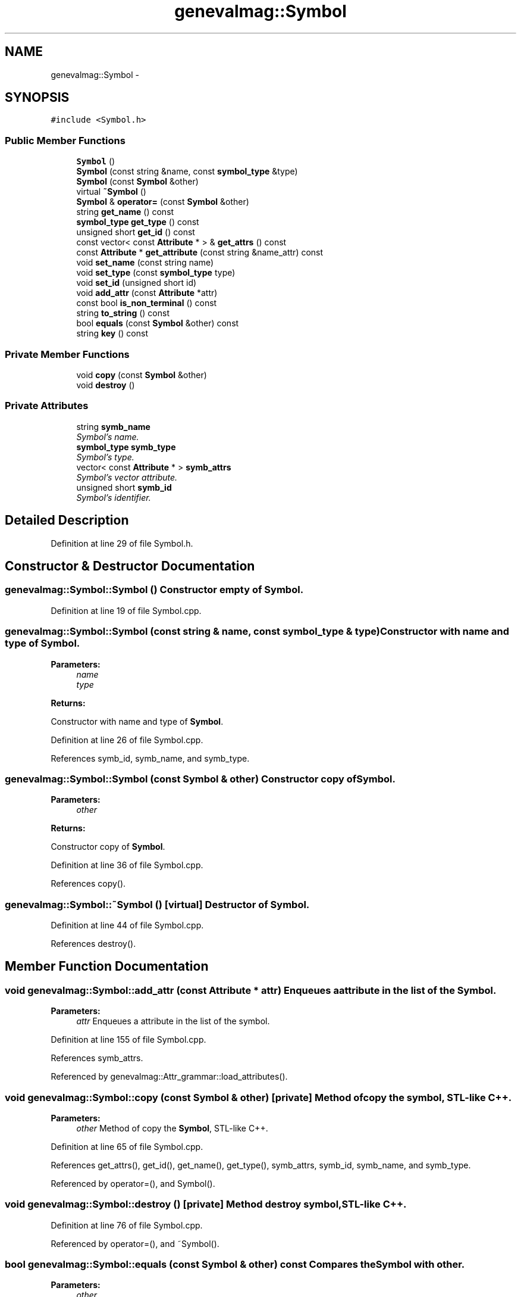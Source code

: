 .TH "genevalmag::Symbol" 3 "4 Sep 2010" "Version 1.0" "maggen" \" -*- nroff -*-
.ad l
.nh
.SH NAME
genevalmag::Symbol \- 
.SH SYNOPSIS
.br
.PP
.PP
\fC#include <Symbol.h>\fP
.SS "Public Member Functions"

.in +1c
.ti -1c
.RI "\fBSymbol\fP ()"
.br
.ti -1c
.RI "\fBSymbol\fP (const string &name, const \fBsymbol_type\fP &type)"
.br
.ti -1c
.RI "\fBSymbol\fP (const \fBSymbol\fP &other)"
.br
.ti -1c
.RI "virtual \fB~Symbol\fP ()"
.br
.ti -1c
.RI "\fBSymbol\fP & \fBoperator=\fP (const \fBSymbol\fP &other)"
.br
.ti -1c
.RI "string \fBget_name\fP () const "
.br
.ti -1c
.RI "\fBsymbol_type\fP \fBget_type\fP () const "
.br
.ti -1c
.RI "unsigned short \fBget_id\fP () const "
.br
.ti -1c
.RI "const vector< const \fBAttribute\fP * > & \fBget_attrs\fP () const "
.br
.ti -1c
.RI "const \fBAttribute\fP * \fBget_attribute\fP (const string &name_attr) const "
.br
.ti -1c
.RI "void \fBset_name\fP (const string name)"
.br
.ti -1c
.RI "void \fBset_type\fP (const \fBsymbol_type\fP type)"
.br
.ti -1c
.RI "void \fBset_id\fP (unsigned short id)"
.br
.ti -1c
.RI "void \fBadd_attr\fP (const \fBAttribute\fP *attr)"
.br
.ti -1c
.RI "const bool \fBis_non_terminal\fP () const "
.br
.ti -1c
.RI "string \fBto_string\fP () const "
.br
.ti -1c
.RI "bool \fBequals\fP (const \fBSymbol\fP &other) const "
.br
.ti -1c
.RI "string \fBkey\fP () const "
.br
.in -1c
.SS "Private Member Functions"

.in +1c
.ti -1c
.RI "void \fBcopy\fP (const \fBSymbol\fP &other)"
.br
.ti -1c
.RI "void \fBdestroy\fP ()"
.br
.in -1c
.SS "Private Attributes"

.in +1c
.ti -1c
.RI "string \fBsymb_name\fP"
.br
.RI "\fISymbol's name. \fP"
.ti -1c
.RI "\fBsymbol_type\fP \fBsymb_type\fP"
.br
.RI "\fISymbol's type. \fP"
.ti -1c
.RI "vector< const \fBAttribute\fP * > \fBsymb_attrs\fP"
.br
.RI "\fISymbol's vector attribute. \fP"
.ti -1c
.RI "unsigned short \fBsymb_id\fP"
.br
.RI "\fISymbol's identifier. \fP"
.in -1c
.SH "Detailed Description"
.PP 
Definition at line 29 of file Symbol.h.
.SH "Constructor & Destructor Documentation"
.PP 
.SS "genevalmag::Symbol::Symbol ()"Constructor empty of \fBSymbol\fP. 
.PP
Definition at line 19 of file Symbol.cpp.
.SS "genevalmag::Symbol::Symbol (const string & name, const \fBsymbol_type\fP & type)"Constructor with name and type of \fBSymbol\fP. 
.PP
\fBParameters:\fP
.RS 4
\fIname\fP 
.br
\fItype\fP 
.RE
.PP
\fBReturns:\fP
.RS 4
.RE
.PP
Constructor with name and type of \fBSymbol\fP. 
.PP
Definition at line 26 of file Symbol.cpp.
.PP
References symb_id, symb_name, and symb_type.
.SS "genevalmag::Symbol::Symbol (const \fBSymbol\fP & other)"Constructor copy of \fBSymbol\fP. 
.PP
\fBParameters:\fP
.RS 4
\fIother\fP 
.RE
.PP
\fBReturns:\fP
.RS 4
.RE
.PP
Constructor copy of \fBSymbol\fP. 
.PP
Definition at line 36 of file Symbol.cpp.
.PP
References copy().
.SS "genevalmag::Symbol::~Symbol ()\fC [virtual]\fP"Destructor of \fBSymbol\fP. 
.PP
Definition at line 44 of file Symbol.cpp.
.PP
References destroy().
.SH "Member Function Documentation"
.PP 
.SS "void genevalmag::Symbol::add_attr (const \fBAttribute\fP * attr)"Enqueues a attribute in the list of the \fBSymbol\fP. 
.PP
\fBParameters:\fP
.RS 4
\fIattr\fP Enqueues a attribute in the list of the symbol. 
.RE
.PP

.PP
Definition at line 155 of file Symbol.cpp.
.PP
References symb_attrs.
.PP
Referenced by genevalmag::Attr_grammar::load_attributes().
.SS "void genevalmag::Symbol::copy (const \fBSymbol\fP & other)\fC [private]\fP"Method of copy the symbol, STL-like C++. 
.PP
\fBParameters:\fP
.RS 4
\fIother\fP Method of copy the \fBSymbol\fP, STL-like C++. 
.RE
.PP

.PP
Definition at line 65 of file Symbol.cpp.
.PP
References get_attrs(), get_id(), get_name(), get_type(), symb_attrs, symb_id, symb_name, and symb_type.
.PP
Referenced by operator=(), and Symbol().
.SS "void genevalmag::Symbol::destroy ()\fC [private]\fP"Method destroy symbol, STL-like C++. 
.PP
Definition at line 76 of file Symbol.cpp.
.PP
Referenced by operator=(), and ~Symbol().
.SS "bool genevalmag::Symbol::equals (const \fBSymbol\fP & other) const"Compares the \fBSymbol\fP with other. 
.PP
\fBParameters:\fP
.RS 4
\fIother\fP 
.RE
.PP
\fBReturns:\fP
.RS 4
.RE
.PP
Compares the symbol with other. 
.PP
Definition at line 207 of file Symbol.cpp.
.PP
References key().
.PP
Referenced by genevalmag::Rule::belongs_non_terminal(), genevalmag::check_eq_defines_it(), genevalmag::Rule::count_non_terminal(), genevalmag::Rule::equals(), genevalmag::Builder_visit_sequences::gen_visit_seq(), genevalmag::generate_expr_text(), genevalmag::Builder_visit_sequences::generate_visit_sequences(), genevalmag::Builder_plans::generates_topological_order(), and utilities::project_graph().
.SS "const \fBAttribute\fP * genevalmag::Symbol::get_attribute (const string & name_attr) const"Finds in the list of attribute of the symbol and
.br
 returns the attribute with that name passed as parameter. 
.PP
\fBParameters:\fP
.RS 4
\fIname_attr\fP 
.RE
.PP
\fBReturns:\fP
.RS 4
.RE
.PP
Finds in the list of attribute of the symbol and returns the attribute with that name passed as parameter. 
.PP
Definition at line 116 of file Symbol.cpp.
.PP
References get_name(), and symb_attrs.
.PP
Referenced by genevalmag::save_attr_ins().
.SS "const vector< const \fBAttribute\fP * > & genevalmag::Symbol::get_attrs () const"Returns the list of attributes of the \fBSymbol\fP. 
.PP
\fBReturns:\fP
.RS 4

.RE
.PP
Returns the list of attributes of the symbol. 
.PP
Definition at line 107 of file Symbol.cpp.
.PP
References symb_attrs.
.PP
Referenced by copy().
.SS "unsigned short genevalmag::Symbol::get_id () const"Returns the id of the \fBSymbol\fP. 
.PP
\fBReturns:\fP
.RS 4

.RE
.PP
Returns the id of the symbol. 
.PP
Definition at line 91 of file Symbol.cpp.
.PP
References symb_id.
.PP
Referenced by copy().
.SS "string genevalmag::Symbol::get_name () const"Returns the name of the \fBSymbol\fP. 
.PP
\fBReturns:\fP
.RS 4

.RE
.PP
Returns the name of the symbol. 
.PP
Definition at line 83 of file Symbol.cpp.
.PP
References symb_name.
.PP
Referenced by genevalmag::belong(), genevalmag::Semantics_checks::check_reachability(), copy(), genevalmag::Expr_instance::equals_without_index(), genevalmag::generate_expr_text(), get_attribute(), genevalmag::Expr_instance::key(), genevalmag::k_p_project::operator<(), genevalmag::k_p_project::operator==(), genevalmag::Builder_graphs::save_dcg_graphs(), genevalmag::save_index_ins(), genevalmag::Expr_instance::to_string(), to_string(), genevalmag::Attr_grammar::to_string(), and genevalmag::Rule::to_string_not_eqs().
.SS "\fBsymbol_type\fP genevalmag::Symbol::get_type () const"Returns the type of the \fBSymbol\fP. 
.PP
\fBReturns:\fP
.RS 4

.RE
.PP
Returns the type of the symbol. 
.PP
Definition at line 99 of file Symbol.cpp.
.PP
References symb_type.
.PP
Referenced by copy().
.SS "const bool genevalmag::Symbol::is_non_terminal () const"Returns true if the Symbol's type is Non Terminal. 
.PP
\fBReturns:\fP
.RS 4

.RE
.PP
Returns true if the symbol's type is non-terminal. 
.PP
Definition at line 163 of file Symbol.cpp.
.PP
References genevalmag::k_non_terminal, and symb_type.
.PP
Referenced by genevalmag::Attr_grammar::add_symbol().
.SS "string genevalmag::Symbol::key () const"Generates and returns the string key that identifies a \fBSymbol\fP definitely.
.br
 
.br
 Result= <name>
.br
.PP
\fBReturns:\fP
.RS 4
.RE
.PP
Generates and returns the string key that identifies a symbol definitely.
.PP
Result = name 
.PP
Definition at line 217 of file Symbol.cpp.
.PP
References symb_name.
.PP
Referenced by genevalmag::Builder_graphs::compute_down_graph(), and equals().
.SS "\fBSymbol\fP & genevalmag::Symbol::operator= (const \fBSymbol\fP & other)"Operator assign(=) of \fBSymbol\fP. 
.PP
\fBParameters:\fP
.RS 4
\fIother\fP 
.RE
.PP
\fBReturns:\fP
.RS 4
.RE
.PP
Operator assign(=) of \fBSymbol\fP. 
.PP
Definition at line 52 of file Symbol.cpp.
.PP
References copy(), and destroy().
.SS "void genevalmag::Symbol::set_id (unsigned short id)"Sets the id of the \fBSymbol\fP. 
.PP
\fBParameters:\fP
.RS 4
\fIid\fP Sets the id of the symbol. 
.RE
.PP

.PP
Definition at line 147 of file Symbol.cpp.
.PP
References symb_id.
.SS "void genevalmag::Symbol::set_name (const string name)"Sets the name of the \fBSymbol\fP. 
.PP
\fBParameters:\fP
.RS 4
\fIname\fP Sets the name of the symbol. 
.RE
.PP

.PP
Definition at line 131 of file Symbol.cpp.
.PP
References symb_name.
.SS "void genevalmag::Symbol::set_type (const \fBsymbol_type\fP type)"Sets the type of the \fBSymbol\fP. 
.PP
\fBParameters:\fP
.RS 4
\fItype\fP Sets the type of the symbol. 
.RE
.PP

.PP
Definition at line 139 of file Symbol.cpp.
.PP
References symb_type.
.SS "string genevalmag::Symbol::to_string () const"Generates and returns a string reprensentation of a \fBSymbol\fP.
.br
 
.br
 Result= 'symbol' <name> <type> ';'
.br
 
.br
 where if <type> is Non Terminal, then list the attributes of the symbol.
.br
 
.br
 list = 'Attributes:' attr_1 ',' ... ',' attr_n
.br
.PP
\fBReturns:\fP
.RS 4
.RE
.PP
Generates and returns a string reprensentation of a symbol.
.PP
Result = 'symbol' name type ';'
.PP
where if 'type' is Non Terminal, then list the attributes of the symbol.
.PP
list = 'Attributes:' attr_1 ',' ... ',' attr_n 
.PP
Definition at line 177 of file Symbol.cpp.
.PP
References get_name(), genevalmag::k_non_terminal, genevalmag::k_terminal, symb_attrs, symb_name, and symb_type.
.SH "Member Data Documentation"
.PP 
.SS "\fBgenevalmag::Symbol::symb_attrs\fP\fC [private]\fP"
.PP
Symbol's vector attribute. 
.PP
Definition at line 46 of file Symbol.h.
.PP
Referenced by add_attr(), copy(), get_attribute(), get_attrs(), and to_string().
.SS "\fBgenevalmag::Symbol::symb_id\fP\fC [private]\fP"
.PP
Symbol's identifier. 
.PP
Definition at line 51 of file Symbol.h.
.PP
Referenced by copy(), get_id(), set_id(), and Symbol().
.SS "\fBgenevalmag::Symbol::symb_name\fP\fC [private]\fP"
.PP
Symbol's name. 
.PP
Definition at line 36 of file Symbol.h.
.PP
Referenced by copy(), get_name(), key(), set_name(), Symbol(), and to_string().
.SS "\fBgenevalmag::Symbol::symb_type\fP\fC [private]\fP"
.PP
Symbol's type. 
.PP
Definition at line 41 of file Symbol.h.
.PP
Referenced by copy(), get_type(), is_non_terminal(), set_type(), Symbol(), and to_string().

.SH "Author"
.PP 
Generated automatically by Doxygen for maggen from the source code.
